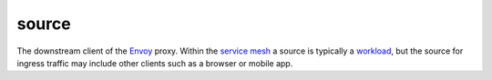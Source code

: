 source
==============================================

The downstream client of the `Envoy </docs/reference/glossary/#envoy>`_
proxy. Within the `service
mesh </docs/reference/glossary/#service-mesh>`_ a source is typically a
`workload </docs/reference/glossary/#workload>`_, but the source for
ingress traffic may include other clients such as a browser or mobile
app.
